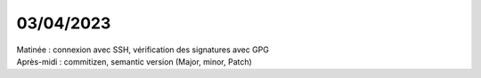 03/04/2023
----------

| Matinée : connexion avec SSH, vérification des signatures avec GPG    
| Après-midi : commitizen, semantic version (Major, minor, Patch)             
